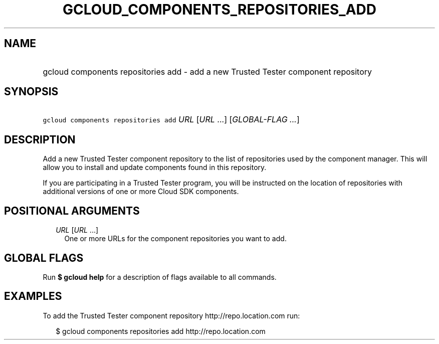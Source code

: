 
.TH "GCLOUD_COMPONENTS_REPOSITORIES_ADD" 1



.SH "NAME"
.HP
gcloud components repositories add \- add a new Trusted Tester component repository



.SH "SYNOPSIS"
.HP
\f5gcloud components repositories add\fR \fIURL\fR [\fIURL\fR\ ...] [\fIGLOBAL\-FLAG\ ...\fR]



.SH "DESCRIPTION"

Add a new Trusted Tester component repository to the list of repositories used
by the component manager. This will allow you to install and update components
found in this repository.

If you are participating in a Trusted Tester program, you will be instructed on
the location of repositories with additional versions of one or more Cloud SDK
components.



.SH "POSITIONAL ARGUMENTS"

.RS 2m
.TP 2m
\fIURL\fR [\fIURL\fR ...]
One or more URLs for the component repositories you want to add.


.RE
.sp

.SH "GLOBAL FLAGS"

Run \fB$ gcloud help\fR for a description of flags available to all commands.



.SH "EXAMPLES"

To add the Trusted Tester component repository http://repo.location.com run:

.RS 2m
$ gcloud components repositories add http://repo.location.com
.RE
